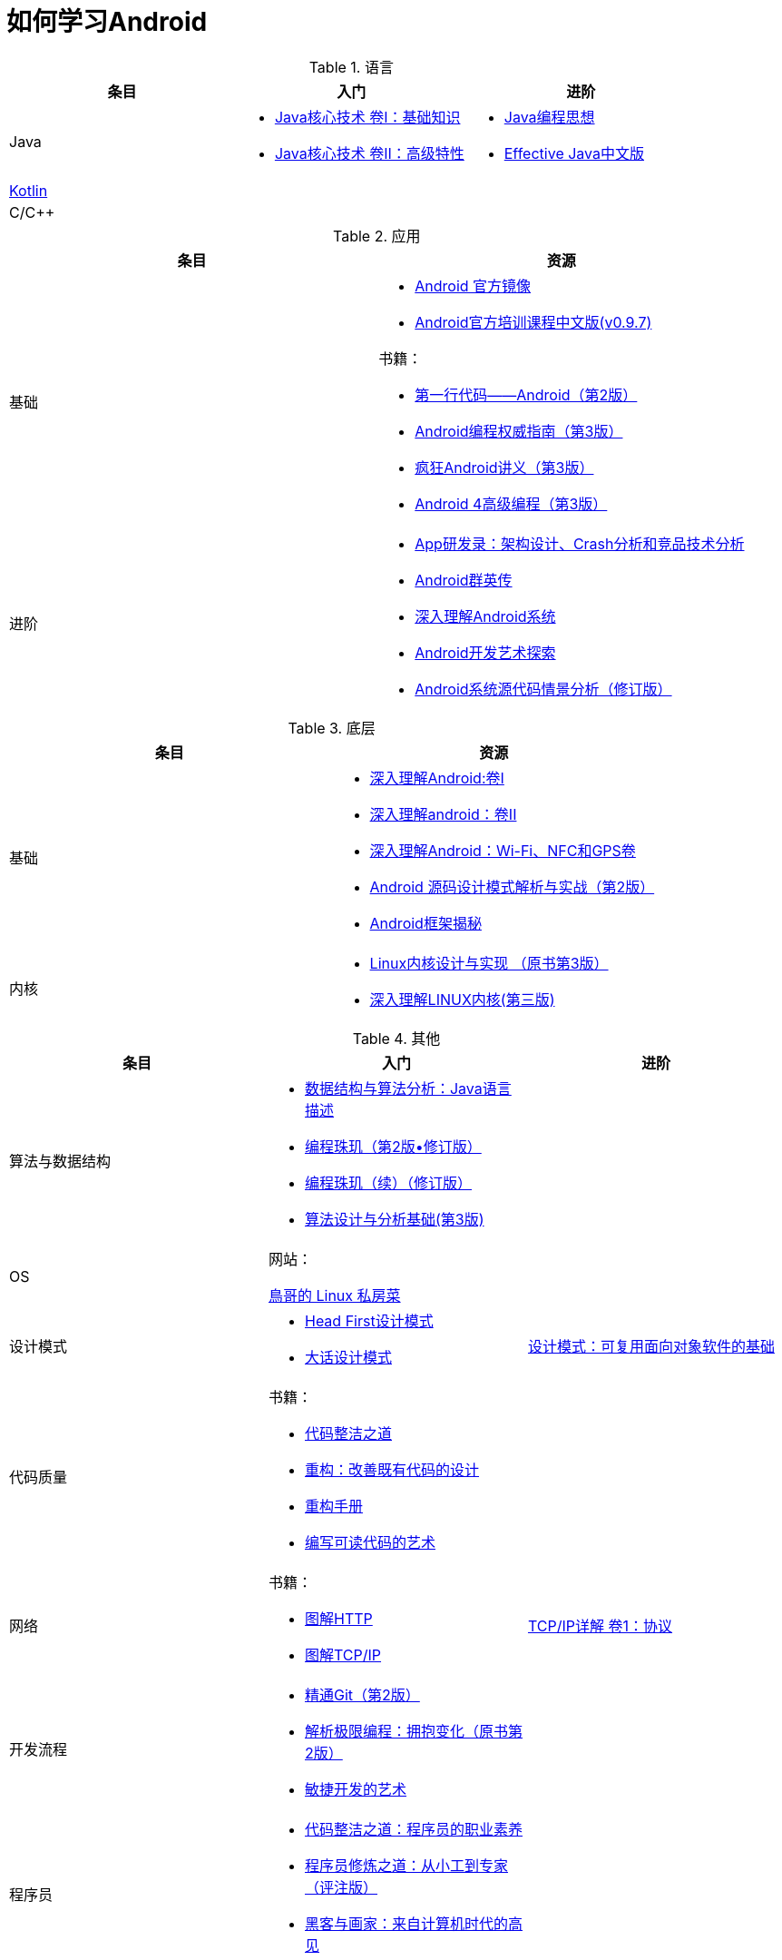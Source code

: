 = 如何学习Android
:hp-image: /covers/cover.png
:published_at: 2017-10-07
:hp-tags: Android,
:hp-alt-title: how to learn Android

[cols=",a,a"]
.语言
|===
|条目 |入门 |进阶

|Java
|
* http://www.golden-book.com/product/getnewProductInfodatafortxt.asp?id=1762429[Java核心技术 卷I：基础知识]
* http://www.golden-book.com/product/getnewProductInfodatafortxt.asp?id=1765355[Java核心技术 卷II：高级特性]

|
* http://www.golden-book.com/product/getnewProductInfodatafortxt.asp?id=707868[Java编程思想]
* http://www.golden-book.com/product/getnewProductInfodatafortxt.asp?id=1753558[Effective Java中文版]

|https://kotlinlang.org/[Kotlin]
|
|

|C/C++
|
|
|===

[cols=",a"]
.应用
|===
|条目 |资源

|基础
|
* https://developer.android.google.cn/index.html?utm_source=androiddevtools.cn&utm_medium=website[Android 官方镜像]
* http://hukai.me/android-training-course-in-chinese/index.html[Android官方培训课程中文版(v0.9.7)]

书籍：

* http://www.ituring.com.cn/book/1841[第一行代码——Android（第2版）]
* http://www.ituring.com.cn/book/1976[Android编程权威指南（第3版）]
* http://www.broadview.com.cn/book/492[疯狂Android讲义（第3版）]
* http://www.tup.tsinghua.edu.cn/bookscenter/book_04578801.html[Android 4高级编程（第3版）]

|进阶
|
* http://www.golden-book.com/product/getnewProductInfodatafortxt.asp?id=1758514[App研发录：架构设计、Crash分析和竞品技术分析]
* http://www.broadview.com.cn/book/2677[Android群英传]
* http://www.tup.tsinghua.edu.cn/booksCenter/book_06153701.html[深入理解Android系统]
* http://www.broadview.com.cn/book/539[Android开发艺术探索]
* http://www.broadview.com.cn/book/2549[Android系统源代码情景分析（修订版）]
|===

[cols=",a"]
.底层
|===
|条目 |资源

|基础
|
* http://www.golden-book.com/product/getnewProductInfodatafortxt.asp?id=1537596[深入理解Android:卷Ⅰ]
* http://www.golden-book.com/product/getnewProductInfodatafortxt.asp?id=1702071[深入理解android：卷II]
* http://www.golden-book.com/product/getnewProductInfodatafortxt.asp?id=1752416[深入理解Android：Wi-Fi、NFC和GPS卷]
* http://www.epubit.com.cn/book/details/4859[Android 源码设计模式解析与实战（第2版）]
* http://www.epubit.com.cn/book/details/1110[Android框架揭秘]

|内核
|* http://www.golden-book.com/product/getnewProductInfodatafortxt.asp?id=1491137[Linux内核设计与实现 （原书第3版）]
* https://detail.tmall.com/item.htm?spm=a1z10.3-b.w4011-7992896792.27.3eb5c812kSWDR2&id=37045140798&rn=ac0a6acdb98be4a024e97f81e9924fdc&abbucket=1[深入理解LINUX内核(第三版)]
|===

[cols=",a,a"]
.其他
|===
|条目 |入门 |进阶

|算法与数据结构
|
* http://www.golden-book.com/product/getnewProductInfodatafortxt.asp?id=1759705[数据结构与算法分析：Java语言描述]
* http://www.epubit.com.cn/book/details/1652[编程珠玑（第2版•修订版）]
* http://www.epubit.com.cn/book/details/1734[编程珠玑（续）（修订版）]
* http://www.tup.tsinghua.edu.cn/booksCenter/book_04408601.html[算法设计与分析基础(第3版)]
|

|OS
|
网站：

http://linux.vbird.org/[鳥哥的 Linux 私房菜 ]
|

|设计模式
|
* https://detail.tmall.com/item.htm?spm=a1z10.3-b.w4011-7992896792.27.c32950bQHTzS1&id=37058212911&rn=83af5bfa138538cd6ee2ebab3c5785f3&abbucket=1[Head First设计模式]
* http://www.tup.tsinghua.edu.cn/booksCenter/book_02665301.html[大话设计模式]
|http://www.golden-book.com/product/getnewProductInfodatafortxt.asp?id=10421[设计模式：可复用面向对象软件的基础]

|代码质量
|
书籍：

* http://www.epubit.com.cn/book/details/796[代码整洁之道]
* http://www.epubit.com.cn/book/details/1705[重构：改善既有代码的设计]
* https://detail.tmall.com/item.htm?spm=a220m.1000858.1000725.11.d371020F5r1eH&id=15540811192&areaId=360100&user_id=349908536&cat_id=2&is_b=1&rn=e05831c4e116a1b4976fc28ce18c2e31[重构手册]
* http://www.golden-book.com/product/getnewProductInfodatafortxt.asp?id=1679731[编写可读代码的艺术]
|

|网络
|
书籍：

* http://www.ituring.com.cn/book/1229[图解HTTP]
* http://www.ituring.com.cn/book/1018[图解TCP/IP]
|http://www.golden-book.com/product/getnewProductInfodatafortxt.asp?id=1760749[TCP/IP详解 卷1：协议]

|开发流程
|
* https://git-scm.com/book/en/v2[精通Git（第2版）]
* http://www.golden-book.com/product/getnewProductInfodatafortxt.asp?id=1545917[解析极限编程：拥抱变化（原书第2版）]
* http://www.golden-book.com/product/getnewProductInfodatafortxt.asp?id=1183357[敏捷开发的艺术]
|

|程序员
|
* http://www.epubit.com.cn/book/details/4096[代码整洁之道：程序员的职业素养]
* http://www.broadview.com.cn/book/4436[程序员修炼之道：从小工到专家（评注版）]
* http://www.ituring.com.cn/book/1171[黑客与画家：来自计算机时代的高见]
|
|===

=== 第三方
* http://www.androidcat.com[AndrodCat]
 


